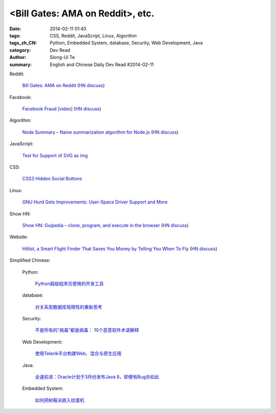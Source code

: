 <Bill Gates: AMA on Reddit>, etc.
########################################################################################################

:date: 2014-02-11 01:40
:tags: CSS, Reddit, JavaScript, Linux, Algorithm
:tags_zh_CN: Python, Embedded System, database, Security, Web Development, Java
:category: Dev Read
:author: Siong-Ui Te
:summary: English and Chinese Daily Dev Read #2014-02-11


Reddit:

  `Bill Gates: AMA on Reddit <http://www.reddit.com/r/IAmA/comments/1xj56q/hello_reddit_im_bill_gates_cochair_of_the_bill/#b02g10f20b14>`_
  (`HN discuss <https://news.ycombinator.com/item?id=7212226>`__)

Facebook:

  `Facebook Fraud [video] <http://www.youtube.com/watch?v=oVfHeWTKjag>`_
  (`HN discuss <https://news.ycombinator.com/item?id=7211514>`__)

Algorithm:

  `Node Summary – Naive summarization algorithm for Node.js <http://jbrooksuk.github.io/node-summary/>`_
  (`HN discuss <https://news.ycombinator.com/item?id=7211571>`__)

JavaScript:

  `Test for Support of SVG as img <http://css-tricks.com/test-support-svg-img/>`_

CSS:

  `CSS3 Hidden Social Buttons <http://scotch.io/tutorials/css/css3-hidden-social-buttons>`_

Linux:

  `GNU Hurd Gets Improvements: User-Space Driver Support and More <http://news.slashdot.org/story/14/02/10/1732223/gnu-hurd-gets-improvements-user-space-driver-support-and-more>`_

Show HN:

  `Show HN: Guipedia – clone, program, and execute in the browser <https://guipedia.com/>`_
  (`HN discuss <https://news.ycombinator.com/item?id=7211744>`__)

Website:

  `Hitlist, a Smart Flight Finder That Saves You Money by Telling You When To Fly <http://techcrunch.com/2014/02/07/hitlist-a-smarter-flight-finder-that-saves-you-money-by-telling-you-when-to-fly-exits-beta/>`_
  (`HN discuss <https://news.ycombinator.com/item?id=7212176>`__)



Simplified Chinese:

  Python:

    `Python超级程序员使用的开发工具 <http://www.aqee.net/tools-used-by-python-super-stars/>`_

  database:

    `对关系型数据库局限性的重新思考 <http://blog.jobbole.com/57907/>`_

  Security:

    `不是所有的“病毒”都是病毒： 10个恶意软件术语解释 <http://blog.jobbole.com/57916/>`_

  Web Development:

    `使用Telerik平台构建Web、混合与原生应用 <http://www.infoq.com/cn/news/2014/02/telerik-platform>`_

  Java:

    `全速前进：Oracle计划于3月份发布Java 8，即便有Bug亦如此 <http://www.infoq.com/cn/news/2014/02/oracle-ship-java-8-in-march>`_

  Embedded System:

    `如何把树莓派嵌入绘蛋机 <http://www.geekfan.net/5850/>`_

